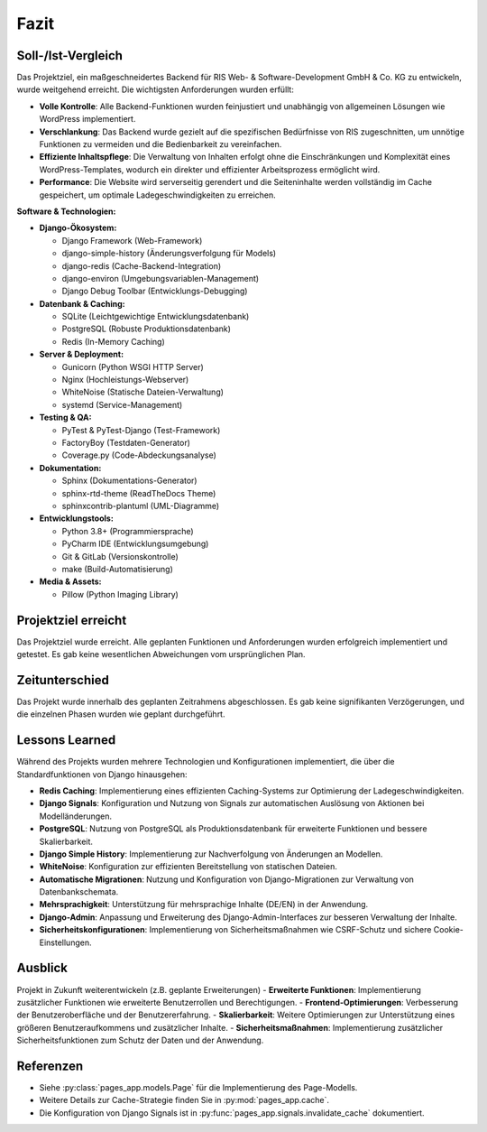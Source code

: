 Fazit
=====

Soll-/Ist-Vergleich
-------------------
Das Projektziel, ein maßgeschneidertes Backend für RIS Web- & Software-Development GmbH & Co. KG zu entwickeln, wurde weitgehend erreicht. Die wichtigsten Anforderungen wurden erfüllt:

- **Volle Kontrolle**: Alle Backend-Funktionen wurden feinjustiert und unabhängig von allgemeinen Lösungen wie WordPress implementiert.
- **Verschlankung**: Das Backend wurde gezielt auf die spezifischen Bedürfnisse von RIS zugeschnitten, um unnötige Funktionen zu vermeiden und die Bedienbarkeit zu vereinfachen.
- **Effiziente Inhaltspflege**: Die Verwaltung von Inhalten erfolgt ohne die Einschränkungen und Komplexität eines WordPress-Templates, wodurch ein direkter und effizienter Arbeitsprozess ermöglicht wird.
- **Performance**: Die Website wird serverseitig gerendert und die Seiteninhalte werden vollständig im Cache gespeichert, um optimale Ladegeschwindigkeiten zu erreichen.

**Software & Technologien:**

- **Django-Ökosystem:**

  - Django Framework (Web-Framework)
  - django-simple-history (Änderungsverfolgung für Models)
  - django-redis (Cache-Backend-Integration)
  - django-environ (Umgebungsvariablen-Management)
  - Django Debug Toolbar (Entwicklungs-Debugging)

- **Datenbank & Caching:**

  - SQLite (Leichtgewichtige Entwicklungsdatenbank)
  - PostgreSQL (Robuste Produktionsdatenbank)
  - Redis (In-Memory Caching)

- **Server & Deployment:**

  - Gunicorn (Python WSGI HTTP Server)
  - Nginx (Hochleistungs-Webserver)
  - WhiteNoise (Statische Dateien-Verwaltung)
  - systemd (Service-Management)

- **Testing & QA:**

  - PyTest & PyTest-Django (Test-Framework)
  - FactoryBoy (Testdaten-Generator)
  - Coverage.py (Code-Abdeckungsanalyse)

- **Dokumentation:**

  - Sphinx (Dokumentations-Generator)
  - sphinx-rtd-theme (ReadTheDocs Theme)
  - sphinxcontrib-plantuml (UML-Diagramme)

- **Entwicklungstools:**

  - Python 3.8+ (Programmiersprache)
  - PyCharm IDE (Entwicklungsumgebung)
  - Git & GitLab (Versionskontrolle)
  - make (Build-Automatisierung)

- **Media & Assets:**

  - Pillow (Python Imaging Library)

Projektziel erreicht
--------------------
Das Projektziel wurde erreicht. Alle geplanten Funktionen und Anforderungen wurden erfolgreich implementiert und getestet. Es gab keine wesentlichen Abweichungen vom ursprünglichen Plan.

Zeitunterschied
---------------
Das Projekt wurde innerhalb des geplanten Zeitrahmens abgeschlossen. Es gab keine signifikanten Verzögerungen, und die einzelnen Phasen wurden wie geplant durchgeführt.

Lessons Learned
---------------
Während des Projekts wurden mehrere Technologien und Konfigurationen implementiert, die über die Standardfunktionen von Django hinausgehen:

- **Redis Caching**: Implementierung eines effizienten Caching-Systems zur Optimierung der Ladegeschwindigkeiten.
- **Django Signals**: Konfiguration und Nutzung von Signals zur automatischen Auslösung von Aktionen bei Modelländerungen.
- **PostgreSQL**: Nutzung von PostgreSQL als Produktionsdatenbank für erweiterte Funktionen und bessere Skalierbarkeit.
- **Django Simple History**: Implementierung zur Nachverfolgung von Änderungen an Modellen.
- **WhiteNoise**: Konfiguration zur effizienten Bereitstellung von statischen Dateien.
- **Automatische Migrationen**: Nutzung und Konfiguration von Django-Migrationen zur Verwaltung von Datenbankschemata.
- **Mehrsprachigkeit**: Unterstützung für mehrsprachige Inhalte (DE/EN) in der Anwendung.
- **Django-Admin**: Anpassung und Erweiterung des Django-Admin-Interfaces zur besseren Verwaltung der Inhalte.
- **Sicherheitskonfigurationen**: Implementierung von Sicherheitsmaßnahmen wie CSRF-Schutz und sichere Cookie-Einstellungen.

Ausblick
--------
Projekt in Zukunft weiterentwickeln (z.B. geplante Erweiterungen)
- **Erweiterte Funktionen**: Implementierung zusätzlicher Funktionen wie erweiterte Benutzerrollen und Berechtigungen.
- **Frontend-Optimierungen**: Verbesserung der Benutzeroberfläche und der Benutzererfahrung.
- **Skalierbarkeit**: Weitere Optimierungen zur Unterstützung eines größeren Benutzeraufkommens und zusätzlicher Inhalte.
- **Sicherheitsmaßnahmen**: Implementierung zusätzlicher Sicherheitsfunktionen zum Schutz der Daten und der Anwendung.

Referenzen
----------
- Siehe :py:class:`pages_app.models.Page` für die Implementierung des Page-Modells.
- Weitere Details zur Cache-Strategie finden Sie in :py:mod:`pages_app.cache`.
- Die Konfiguration von Django Signals ist in :py:func:`pages_app.signals.invalidate_cache` dokumentiert.